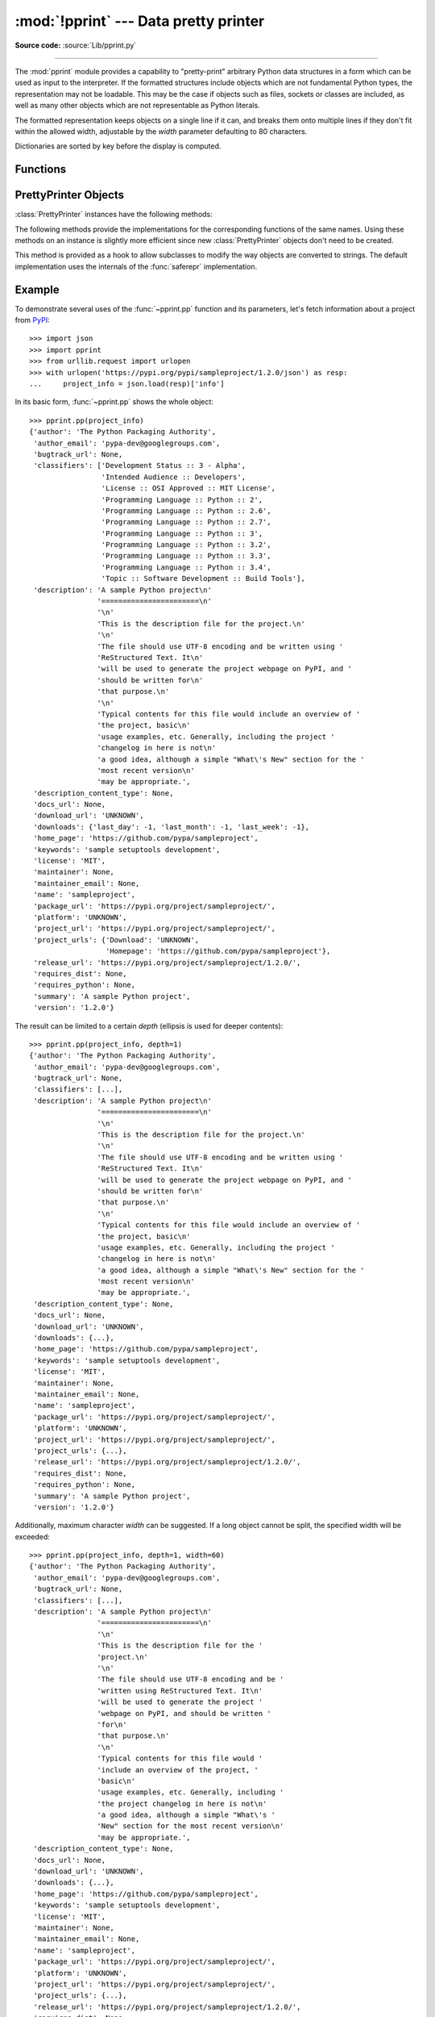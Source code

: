 :mod:`!pprint` --- Data pretty printer
======================================

.. module:: pprint
   :synopsis: Data pretty printer.

.. moduleauthor:: Fred L. Drake, Jr. <fdrake@acm.org>
.. sectionauthor:: Fred L. Drake, Jr. <fdrake@acm.org>

**Source code:** :source:`Lib/pprint.py`

--------------

The :mod:`pprint` module provides a capability to "pretty-print" arbitrary
Python data structures in a form which can be used as input to the interpreter.
If the formatted structures include objects which are not fundamental Python
types, the representation may not be loadable.  This may be the case if objects
such as files, sockets or classes are included, as well as many other
objects which are not representable as Python literals.

The formatted representation keeps objects on a single line if it can, and
breaks them onto multiple lines if they don't fit within the allowed width,
adjustable by the *width* parameter defaulting to 80 characters.

Dictionaries are sorted by key before the display is computed.

.. versionchanged:: 3.9
   Added support for pretty-printing :class:`types.SimpleNamespace`.

.. versionchanged:: 3.10
   Added support for pretty-printing :class:`dataclasses.dataclass`.

.. _pprint-functions:

Functions
---------

.. function:: pp(object, stream=None, indent=1, width=80, depth=None, *, \
                 compact=False, sort_dicts=False, underscore_numbers=False, \
                 block_style=False)

   Prints the formatted representation of *object*, followed by a newline.
   This function may be used in the interactive interpreter
   instead of the :func:`print` function for inspecting values.
   Tip: you can reassign ``print = pprint.pp`` for use within a scope.

   :param object:
      The object to be printed.

   :param stream:
      A file-like object to which the output will be written
      by calling its :meth:`!write` method.
      If ``None`` (the default), :data:`sys.stdout` is used.
   :type stream: :term:`file-like object` | None

   :param int indent:
      The amount of indentation added for each nesting level.

   :param int width:
      The desired maximum number of characters per line in the output.
      If a structure cannot be formatted within the width constraint,
      a best effort will be made.

   :param depth:
      The number of nesting levels which may be printed.
      If the data structure being printed is too deep,
      the next contained level is replaced by ``...``.
      If ``None`` (the default), there is no constraint
      on the depth of the objects being formatted.
   :type depth: int | None

   :param bool compact:
      Control the way long :term:`sequences <sequence>` are formatted.
      If ``False`` (the default),
      each item of a sequence will be formatted on a separate line,
      otherwise as many items as will fit within the *width*
      will be formatted on each output line.

   :param bool sort_dicts:
      If ``True``, dictionaries will be formatted with
      their keys sorted, otherwise
      they will be displayed in insertion order (the default).

   :param bool underscore_numbers:
      If ``True``,
      integers will be formatted with the ``_`` character for a thousands separator,
      otherwise underscores are not displayed (the default).

   :param bool block_style:
      If ``True``,
      opening parentheses and brackets will be followed by a newline and the
      following content will be indented by one level, similar to block style
      JSON formatting. This option is not compatible with *compact*.

   >>> import pprint
   >>> stuff = ['spam', 'eggs', 'lumberjack', 'knights', 'ni']
   >>> stuff.insert(0, stuff)
   >>> pprint.pp(stuff)
   [<Recursion on list with id=...>,
    'spam',
    'eggs',
    'lumberjack',
    'knights',
    'ni']

   .. versionadded:: 3.8


.. function:: pprint(object, stream=None, indent=1, width=80, depth=None, *, \
                     compact=False, sort_dicts=True, underscore_numbers=False, block_style=False)

   Alias for :func:`~pprint.pp` with *sort_dicts* set to ``True`` by default,
   which would automatically sort the dictionaries' keys,
   you might want to use :func:`~pprint.pp` instead where it is ``False`` by default.


.. function:: pformat(object, indent=1, width=80, depth=None, *, \
                      compact=False, sort_dicts=True, underscore_numbers=False, block_style=False)

   Return the formatted representation of *object* as a string.  *indent*,
   *width*, *depth*, *compact*, *sort_dicts*, *underscore_numbers* and *block_style* are
   passed to the :class:`PrettyPrinter` constructor as formatting parameters
   and their meanings are as described in the documentation above.


.. function:: isreadable(object)

   .. index:: pair: built-in function; eval

   Determine if the formatted representation of *object* is "readable", or can be
   used to reconstruct the value using :func:`eval`.  This always returns ``False``
   for recursive objects.

      >>> pprint.isreadable(stuff)
      False


.. function:: isrecursive(object)

   Determine if *object* requires a recursive representation.  This function is
   subject to the same limitations as noted in :func:`saferepr` below and may raise an
   :exc:`RecursionError` if it fails to detect a recursive object.


.. function:: saferepr(object)

   Return a string representation of *object*, protected against recursion in
   some common data structures, namely instances of :class:`dict`, :class:`list`
   and :class:`tuple` or subclasses whose ``__repr__`` has not been overridden.  If the
   representation of object exposes a recursive entry, the recursive reference
   will be represented as ``<Recursion on typename with id=number>``.  The
   representation is not otherwise formatted.

   >>> pprint.saferepr(stuff)
   "[<Recursion on list with id=...>, 'spam', 'eggs', 'lumberjack', 'knights', 'ni']"

.. _prettyprinter-objects:

PrettyPrinter Objects
---------------------

.. index:: single: ...; placeholder

.. class:: PrettyPrinter(indent=1, width=80, depth=None, stream=None, *, \
                         compact=False, sort_dicts=True, underscore_numbers=False, block_style=False)

   Construct a :class:`PrettyPrinter` instance.

   Arguments have the same meaning as for :func:`~pprint.pp`.
   Note that they are in a different order, and that *sort_dicts* defaults to ``True``.

   >>> import pprint
   >>> stuff = ['spam', 'eggs', 'lumberjack', 'knights', 'ni']
   >>> stuff.insert(0, stuff[:])
   >>> pp = pprint.PrettyPrinter(indent=4)
   >>> pp.pprint(stuff)
   [   ['spam', 'eggs', 'lumberjack', 'knights', 'ni'],
       'spam',
       'eggs',
       'lumberjack',
       'knights',
       'ni']
   >>> pp = pprint.PrettyPrinter(width=41, compact=True)
   >>> pp.pprint(stuff)
   [['spam', 'eggs', 'lumberjack',
     'knights', 'ni'],
    'spam', 'eggs', 'lumberjack', 'knights',
    'ni']
   >>> pp = pprint.PrettyPrinter(width=41, block_style=True, indent=3)
   >>> pp.pprint(stuff)
   [
      [
         'spam',
         'eggs',
         'lumberjack',
         'knights',
         'ni'
      ],
      'spam',
      'eggs',
      'lumberjack',
      'knights',
      'ni'
   ]
   >>> tup = ('spam', ('eggs', ('lumberjack', ('knights', ('ni', ('dead',
   ... ('parrot', ('fresh fruit',))))))))
   >>> pp = pprint.PrettyPrinter(depth=6)
   >>> pp.pprint(tup)
   ('spam', ('eggs', ('lumberjack', ('knights', ('ni', ('dead', (...)))))))


   .. versionchanged:: 3.4
      Added the *compact* parameter.

   .. versionchanged:: 3.8
      Added the *sort_dicts* parameter.

   .. versionchanged:: 3.10
      Added the *underscore_numbers* parameter.

   .. versionchanged:: 3.11
      No longer attempts to write to :data:`!sys.stdout` if it is ``None``.

   .. versionchanged:: next
      Added the *block_style* parameter.


:class:`PrettyPrinter` instances have the following methods:


.. method:: PrettyPrinter.pformat(object)

   Return the formatted representation of *object*.  This takes into account the
   options passed to the :class:`PrettyPrinter` constructor.


.. method:: PrettyPrinter.pprint(object)

   Print the formatted representation of *object* on the configured stream,
   followed by a newline.

The following methods provide the implementations for the corresponding
functions of the same names.  Using these methods on an instance is slightly
more efficient since new :class:`PrettyPrinter` objects don't need to be
created.


.. method:: PrettyPrinter.isreadable(object)

   .. index:: pair: built-in function; eval

   Determine if the formatted representation of the object is "readable," or can be
   used to reconstruct the value using :func:`eval`.  Note that this returns
   ``False`` for recursive objects.  If the *depth* parameter of the
   :class:`PrettyPrinter` is set and the object is deeper than allowed, this
   returns ``False``.


.. method:: PrettyPrinter.isrecursive(object)

   Determine if the object requires a recursive representation.

This method is provided as a hook to allow subclasses to modify the way objects
are converted to strings.  The default implementation uses the internals of the
:func:`saferepr` implementation.


.. method:: PrettyPrinter.format(object, context, maxlevels, level)

   Returns three values: the formatted version of *object* as a string, a flag
   indicating whether the result is readable, and a flag indicating whether
   recursion was detected.  The first argument is the object to be presented.  The
   second is a dictionary which contains the :func:`id` of objects that are part of
   the current presentation context (direct and indirect containers for *object*
   that are affecting the presentation) as the keys; if an object needs to be
   presented which is already represented in *context*, the third return value
   should be ``True``.  Recursive calls to the :meth:`.format` method should add
   additional entries for containers to this dictionary.  The third argument,
   *maxlevels*, gives the requested limit to recursion; this will be ``0`` if there
   is no requested limit.  This argument should be passed unmodified to recursive
   calls. The fourth argument, *level*, gives the current level; recursive calls
   should be passed a value less than that of the current call.


.. _pprint-example:

Example
-------

To demonstrate several uses of the :func:`~pprint.pp` function and its parameters,
let's fetch information about a project from `PyPI <https://pypi.org>`_::

   >>> import json
   >>> import pprint
   >>> from urllib.request import urlopen
   >>> with urlopen('https://pypi.org/pypi/sampleproject/1.2.0/json') as resp:
   ...     project_info = json.load(resp)['info']

In its basic form, :func:`~pprint.pp` shows the whole object::

   >>> pprint.pp(project_info)
   {'author': 'The Python Packaging Authority',
    'author_email': 'pypa-dev@googlegroups.com',
    'bugtrack_url': None,
    'classifiers': ['Development Status :: 3 - Alpha',
                    'Intended Audience :: Developers',
                    'License :: OSI Approved :: MIT License',
                    'Programming Language :: Python :: 2',
                    'Programming Language :: Python :: 2.6',
                    'Programming Language :: Python :: 2.7',
                    'Programming Language :: Python :: 3',
                    'Programming Language :: Python :: 3.2',
                    'Programming Language :: Python :: 3.3',
                    'Programming Language :: Python :: 3.4',
                    'Topic :: Software Development :: Build Tools'],
    'description': 'A sample Python project\n'
                   '=======================\n'
                   '\n'
                   'This is the description file for the project.\n'
                   '\n'
                   'The file should use UTF-8 encoding and be written using '
                   'ReStructured Text. It\n'
                   'will be used to generate the project webpage on PyPI, and '
                   'should be written for\n'
                   'that purpose.\n'
                   '\n'
                   'Typical contents for this file would include an overview of '
                   'the project, basic\n'
                   'usage examples, etc. Generally, including the project '
                   'changelog in here is not\n'
                   'a good idea, although a simple "What\'s New" section for the '
                   'most recent version\n'
                   'may be appropriate.',
    'description_content_type': None,
    'docs_url': None,
    'download_url': 'UNKNOWN',
    'downloads': {'last_day': -1, 'last_month': -1, 'last_week': -1},
    'home_page': 'https://github.com/pypa/sampleproject',
    'keywords': 'sample setuptools development',
    'license': 'MIT',
    'maintainer': None,
    'maintainer_email': None,
    'name': 'sampleproject',
    'package_url': 'https://pypi.org/project/sampleproject/',
    'platform': 'UNKNOWN',
    'project_url': 'https://pypi.org/project/sampleproject/',
    'project_urls': {'Download': 'UNKNOWN',
                     'Homepage': 'https://github.com/pypa/sampleproject'},
    'release_url': 'https://pypi.org/project/sampleproject/1.2.0/',
    'requires_dist': None,
    'requires_python': None,
    'summary': 'A sample Python project',
    'version': '1.2.0'}

The result can be limited to a certain *depth* (ellipsis is used for deeper
contents)::

   >>> pprint.pp(project_info, depth=1)
   {'author': 'The Python Packaging Authority',
    'author_email': 'pypa-dev@googlegroups.com',
    'bugtrack_url': None,
    'classifiers': [...],
    'description': 'A sample Python project\n'
                   '=======================\n'
                   '\n'
                   'This is the description file for the project.\n'
                   '\n'
                   'The file should use UTF-8 encoding and be written using '
                   'ReStructured Text. It\n'
                   'will be used to generate the project webpage on PyPI, and '
                   'should be written for\n'
                   'that purpose.\n'
                   '\n'
                   'Typical contents for this file would include an overview of '
                   'the project, basic\n'
                   'usage examples, etc. Generally, including the project '
                   'changelog in here is not\n'
                   'a good idea, although a simple "What\'s New" section for the '
                   'most recent version\n'
                   'may be appropriate.',
    'description_content_type': None,
    'docs_url': None,
    'download_url': 'UNKNOWN',
    'downloads': {...},
    'home_page': 'https://github.com/pypa/sampleproject',
    'keywords': 'sample setuptools development',
    'license': 'MIT',
    'maintainer': None,
    'maintainer_email': None,
    'name': 'sampleproject',
    'package_url': 'https://pypi.org/project/sampleproject/',
    'platform': 'UNKNOWN',
    'project_url': 'https://pypi.org/project/sampleproject/',
    'project_urls': {...},
    'release_url': 'https://pypi.org/project/sampleproject/1.2.0/',
    'requires_dist': None,
    'requires_python': None,
    'summary': 'A sample Python project',
    'version': '1.2.0'}

Additionally, maximum character *width* can be suggested. If a long object
cannot be split, the specified width will be exceeded::

   >>> pprint.pp(project_info, depth=1, width=60)
   {'author': 'The Python Packaging Authority',
    'author_email': 'pypa-dev@googlegroups.com',
    'bugtrack_url': None,
    'classifiers': [...],
    'description': 'A sample Python project\n'
                   '=======================\n'
                   '\n'
                   'This is the description file for the '
                   'project.\n'
                   '\n'
                   'The file should use UTF-8 encoding and be '
                   'written using ReStructured Text. It\n'
                   'will be used to generate the project '
                   'webpage on PyPI, and should be written '
                   'for\n'
                   'that purpose.\n'
                   '\n'
                   'Typical contents for this file would '
                   'include an overview of the project, '
                   'basic\n'
                   'usage examples, etc. Generally, including '
                   'the project changelog in here is not\n'
                   'a good idea, although a simple "What\'s '
                   'New" section for the most recent version\n'
                   'may be appropriate.',
    'description_content_type': None,
    'docs_url': None,
    'download_url': 'UNKNOWN',
    'downloads': {...},
    'home_page': 'https://github.com/pypa/sampleproject',
    'keywords': 'sample setuptools development',
    'license': 'MIT',
    'maintainer': None,
    'maintainer_email': None,
    'name': 'sampleproject',
    'package_url': 'https://pypi.org/project/sampleproject/',
    'platform': 'UNKNOWN',
    'project_url': 'https://pypi.org/project/sampleproject/',
    'project_urls': {...},
    'release_url': 'https://pypi.org/project/sampleproject/1.2.0/',
    'requires_dist': None,
    'requires_python': None,
    'summary': 'A sample Python project',
    'version': '1.2.0'}

Lastly, we can achieve block style formatting with the *block_style* parameter. Best results
are achieved with a higher *indent* value::

   >>> pprint.pp(project_info, indent=4, block_style=True)
   {
      'author': 'The Python Packaging Authority',
      'author_email': 'pypa-dev@googlegroups.com',
      'bugtrack_url': None,
      'classifiers': [
         'Development Status :: 3 - Alpha',
         'Intended Audience :: Developers',
         'License :: OSI Approved :: MIT License',
         'Programming Language :: Python :: 2',
         'Programming Language :: Python :: 2.6',
         'Programming Language :: Python :: 2.7',
         'Programming Language :: Python :: 3',
         'Programming Language :: Python :: 3.2',
         'Programming Language :: Python :: 3.3',
         'Programming Language :: Python :: 3.4',
         'Topic :: Software Development :: Build Tools'
      ],
      'description': 'A sample Python project\n'
      '=======================\n'
      '\n'
      'This is the description file for the project.\n'
      '\n'
      'The file should use UTF-8 encoding and be written using ReStructured '
      'Text. It\n'
      'will be used to generate the project webpage on PyPI, and should be '
      'written for\n'
      'that purpose.\n'
      '\n'
      'Typical contents for this file would include an overview of the project, '
      'basic\n'
      'usage examples, etc. Generally, including the project changelog in here '
      'is not\n'
      'a good idea, although a simple "What\'s New" section for the most recent '
      'version\n'
      'may be appropriate.',
      'description_content_type': None,
      'docs_url': None,
      'download_url': 'UNKNOWN',
      'downloads': {'last_day': -1, 'last_month': -1, 'last_week': -1},
      'dynamic': None,
      'home_page': 'https://github.com/pypa/sampleproject',
      'keywords': 'sample setuptools development',
      'license': 'MIT',
      'license_expression': None,
      'license_files': None,
      'maintainer': None,
      'maintainer_email': None,
      'name': 'sampleproject',
      'package_url': 'https://pypi.org/project/sampleproject/',
      'platform': 'UNKNOWN',
      'project_url': 'https://pypi.org/project/sampleproject/',
      'project_urls': {
         'Download': 'UNKNOWN',
         'Homepage': 'https://github.com/pypa/sampleproject'
      },
      'provides_extra': None,
      'release_url': 'https://pypi.org/project/sampleproject/1.2.0/',
      'requires_dist': None,
      'requires_python': None,
      'summary': 'A sample Python project',
      'version': '1.2.0',
      'yanked': False,
      'yanked_reason': None
   }
